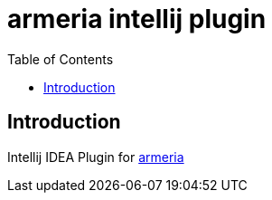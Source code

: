 = armeria intellij plugin
:toc: left

== Introduction

Intellij IDEA Plugin for https://armeria.dev/[armeria]
